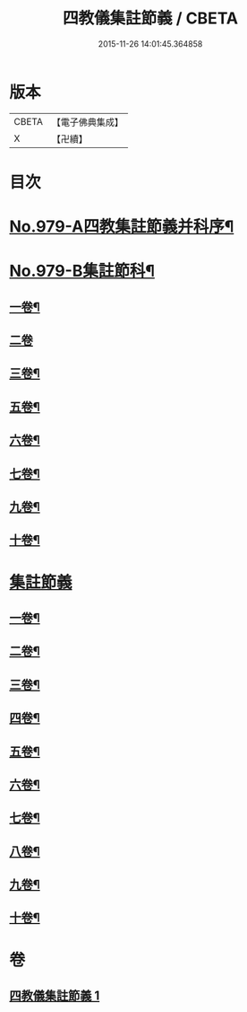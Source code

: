 #+TITLE: 四教儀集註節義 / CBETA
#+DATE: 2015-11-26 14:01:45.364858
* 版本
 |     CBETA|【電子佛典集成】|
 |         X|【卍續】    |

* 目次
* [[file:KR6d0173_001.txt::001-0653a1][No.979-A四教集註節義并科序¶]]
* [[file:KR6d0173_001.txt::0654a1][No.979-B集註節科¶]]
** [[file:KR6d0173_001.txt::0654a3][一卷¶]]
** [[file:KR6d0173_001.txt::0654a58][二卷]]
** [[file:KR6d0173_001.txt::0655a34][三卷¶]]
** [[file:KR6d0173_001.txt::0655a52][五卷¶]]
** [[file:KR6d0173_001.txt::0656a31][六卷¶]]
** [[file:KR6d0173_001.txt::0658a51][七卷¶]]
** [[file:KR6d0173_001.txt::0659a18][九卷¶]]
** [[file:KR6d0173_001.txt::0659a28][十卷¶]]
* [[file:KR6d0173_001.txt::0660a3][集註節義]]
** [[file:KR6d0173_001.txt::0660a4][一卷¶]]
** [[file:KR6d0173_001.txt::0661c6][二卷¶]]
** [[file:KR6d0173_001.txt::0662b20][三卷¶]]
** [[file:KR6d0173_001.txt::0663a18][四卷¶]]
** [[file:KR6d0173_001.txt::0664a12][五卷¶]]
** [[file:KR6d0173_001.txt::0665a18][六卷¶]]
** [[file:KR6d0173_001.txt::0666c2][七卷¶]]
** [[file:KR6d0173_001.txt::0667b6][八卷¶]]
** [[file:KR6d0173_001.txt::0668b12][九卷¶]]
** [[file:KR6d0173_001.txt::0669b22][十卷¶]]
* 卷
** [[file:KR6d0173_001.txt][四教儀集註節義 1]]
